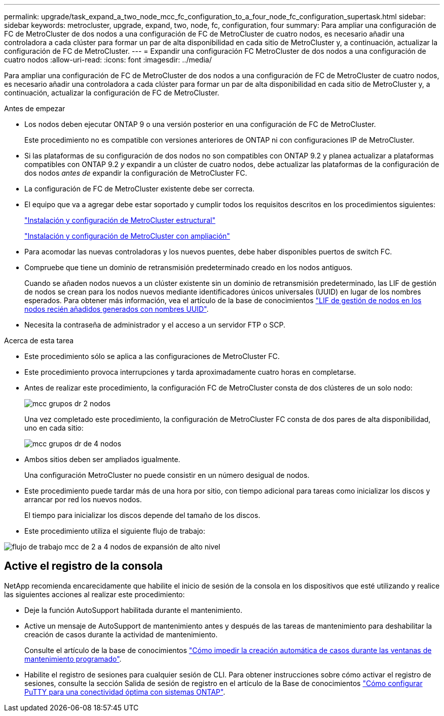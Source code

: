---
permalink: upgrade/task_expand_a_two_node_mcc_fc_configuration_to_a_four_node_fc_configuration_supertask.html 
sidebar: sidebar 
keywords: metrocluster, upgrade, expand, two, node, fc, configuration, four 
summary: Para ampliar una configuración de FC de MetroCluster de dos nodos a una configuración de FC de MetroCluster de cuatro nodos, es necesario añadir una controladora a cada clúster para formar un par de alta disponibilidad en cada sitio de MetroCluster y, a continuación, actualizar la configuración de FC de MetroCluster. 
---
= Expandir una configuración FC MetroCluster de dos nodos a una configuración de cuatro nodos
:allow-uri-read: 
:icons: font
:imagesdir: ../media/


[role="lead"]
Para ampliar una configuración de FC de MetroCluster de dos nodos a una configuración de FC de MetroCluster de cuatro nodos, es necesario añadir una controladora a cada clúster para formar un par de alta disponibilidad en cada sitio de MetroCluster y, a continuación, actualizar la configuración de FC de MetroCluster.

.Antes de empezar
* Los nodos deben ejecutar ONTAP 9 o una versión posterior en una configuración de FC de MetroCluster.
+
Este procedimiento no es compatible con versiones anteriores de ONTAP ni con configuraciones IP de MetroCluster.

* Si las plataformas de su configuración de dos nodos no son compatibles con ONTAP 9.2 y planea actualizar a plataformas compatibles con ONTAP 9.2 _y_ expandir a un clúster de cuatro nodos, debe actualizar las plataformas de la configuración de dos nodos _antes de_ expandir la configuración de MetroCluster FC.
* La configuración de FC de MetroCluster existente debe ser correcta.
* El equipo que va a agregar debe estar soportado y cumplir todos los requisitos descritos en los procedimientos siguientes:
+
link:../install-fc/index.html["Instalación y configuración de MetroCluster estructural"]

+
link:../install-stretch/concept_considerations_differences.html["Instalación y configuración de MetroCluster con ampliación"]

* Para acomodar las nuevas controladoras y los nuevos puentes, debe haber disponibles puertos de switch FC.
* Compruebe que tiene un dominio de retransmisión predeterminado creado en los nodos antiguos.
+
Cuando se añaden nodos nuevos a un clúster existente sin un dominio de retransmisión predeterminado, las LIF de gestión de nodos se crean para los nodos nuevos mediante identificadores únicos universales (UUID) en lugar de los nombres esperados. Para obtener más información, vea el artículo de la base de conocimientos https://kb.netapp.com/onprem/ontap/os/Node_management_LIFs_on_newly-added_nodes_generated_with_UUID_names["LIF de gestión de nodos en los nodos recién añadidos generados con nombres UUID"^].

* Necesita la contraseña de administrador y el acceso a un servidor FTP o SCP.


.Acerca de esta tarea
* Este procedimiento sólo se aplica a las configuraciones de MetroCluster FC.
* Este procedimiento provoca interrupciones y tarda aproximadamente cuatro horas en completarse.
* Antes de realizar este procedimiento, la configuración FC de MetroCluster consta de dos clústeres de un solo nodo:
+
image::../media/mcc_dr_groups_2_node.gif[mcc grupos dr 2 nodos]

+
Una vez completado este procedimiento, la configuración de MetroCluster FC consta de dos pares de alta disponibilidad, uno en cada sitio:

+
image::../media/mcc_dr_groups_4_node.gif[mcc grupos dr de 4 nodos]

* Ambos sitios deben ser ampliados igualmente.
+
Una configuración MetroCluster no puede consistir en un número desigual de nodos.

* Este procedimiento puede tardar más de una hora por sitio, con tiempo adicional para tareas como inicializar los discos y arrancar por red los nuevos nodos.
+
El tiempo para inicializar los discos depende del tamaño de los discos.

* Este procedimiento utiliza el siguiente flujo de trabajo:


image::../media/workflow_mcc_2_to_4_node_expansion_high_level.gif[flujo de trabajo mcc de 2 a 4 nodos de expansión de alto nivel]



== Active el registro de la consola

NetApp recomienda encarecidamente que habilite el inicio de sesión de la consola en los dispositivos que esté utilizando y realice las siguientes acciones al realizar este procedimiento:

* Deje la función AutoSupport habilitada durante el mantenimiento.
* Active un mensaje de AutoSupport de mantenimiento antes y después de las tareas de mantenimiento para deshabilitar la creación de casos durante la actividad de mantenimiento.
+
Consulte el artículo de la base de conocimientos link:https://kb.netapp.com/Support_Bulletins/Customer_Bulletins/SU92["Cómo impedir la creación automática de casos durante las ventanas de mantenimiento programado"^].

* Habilite el registro de sesiones para cualquier sesión de CLI. Para obtener instrucciones sobre cómo activar el registro de sesiones, consulte la sección Salida de sesión de registro en el artículo de la Base de conocimientos link:https://kb.netapp.com/on-prem/ontap/Ontap_OS/OS-KBs/How_to_configure_PuTTY_for_optimal_connectivity_to_ONTAP_systems["Cómo configurar PuTTY para una conectividad óptima con sistemas ONTAP"^].

